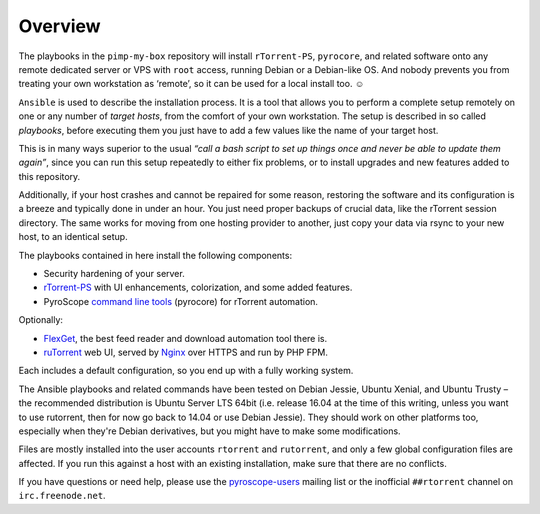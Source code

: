 Overview
========

The playbooks in the ``pimp-my-box`` repository will install ``rTorrent-PS``, ``pyrocore``,
and related software onto any remote dedicated server or VPS with ``root`` access,
running Debian or a Debian-like OS.
And nobody prevents you from treating your own workstation as ‘remote’,
so it can be used for a local install too. ☺

``Ansible`` is used to describe the installation process. It is a tool
that allows you to perform a complete setup remotely on one or any
number of *target hosts*, from the comfort of your own workstation. The
setup is described in so called *playbooks*, before executing them you
just have to add a few values like the name of your target host.

This is in many ways superior to the usual *“call a bash script to set up things
once and never be able to update them again”*, since you can run this
setup repeatedly to either fix problems, or to install upgrades and new
features added to this repository.

Additionally, if your host crashes and cannot be repaired for some reason,
restoring the software and its configuration is a breeze and typically done in under an hour.
You just need proper backups of crucial data, like the rTorrent session directory.
The same works for moving from one hosting provider to another,
just copy your data via rsync to your new host, to an identical setup.

The playbooks contained in here install the following components:

-  Security hardening of your server.
-  `rTorrent-PS`_ with UI enhancements, colorization, and some added
   features.
-  PyroScope `command line tools`_ (pyrocore) for rTorrent automation.

Optionally:

-  `FlexGet`_, the best feed reader and download automation tool there is.
-  `ruTorrent`_ web UI, served by `Nginx`_ over HTTPS and run by PHP FPM.

Each includes a default configuration, so you end up with a fully
working system.

The Ansible playbooks and related commands have been tested on Debian
Jessie, Ubuntu Xenial, and Ubuntu Trusty – the recommended distribution
is Ubuntu Server LTS 64bit (i.e. release 16.04 at the time of this
writing, unless you want to use rutorrent, then for now go back to 14.04
or use Debian Jessie). They should work on other platforms too,
especially when they're Debian derivatives, but you might have to make
some modifications.

Files are mostly installed into the user accounts
``rtorrent`` and ``rutorrent``, and only a few global configuration
files are affected. If you run this against a host with an existing
installation, make sure that there are no conflicts.

If you have questions or need help, please use the `pyroscope-users`_
mailing list or the inofficial ``##rtorrent`` channel on
``irc.freenode.net``.


.. _Ansible: http://docs.ansible.com/
.. _rTorrent-PS: https://github.com/pyroscope/rtorrent-ps#rtorrent-ps
.. _command line tools: https://github.com/pyroscope/pyrocore#pyrocore
.. _FlexGet: http://flexget.com/
.. _ruTorrent: https://github.com/Novik/ruTorrent
.. _Nginx: http://wiki.nginx.org/
.. _pyroscope-users: http://groups.google.com/group/pyroscope-users
